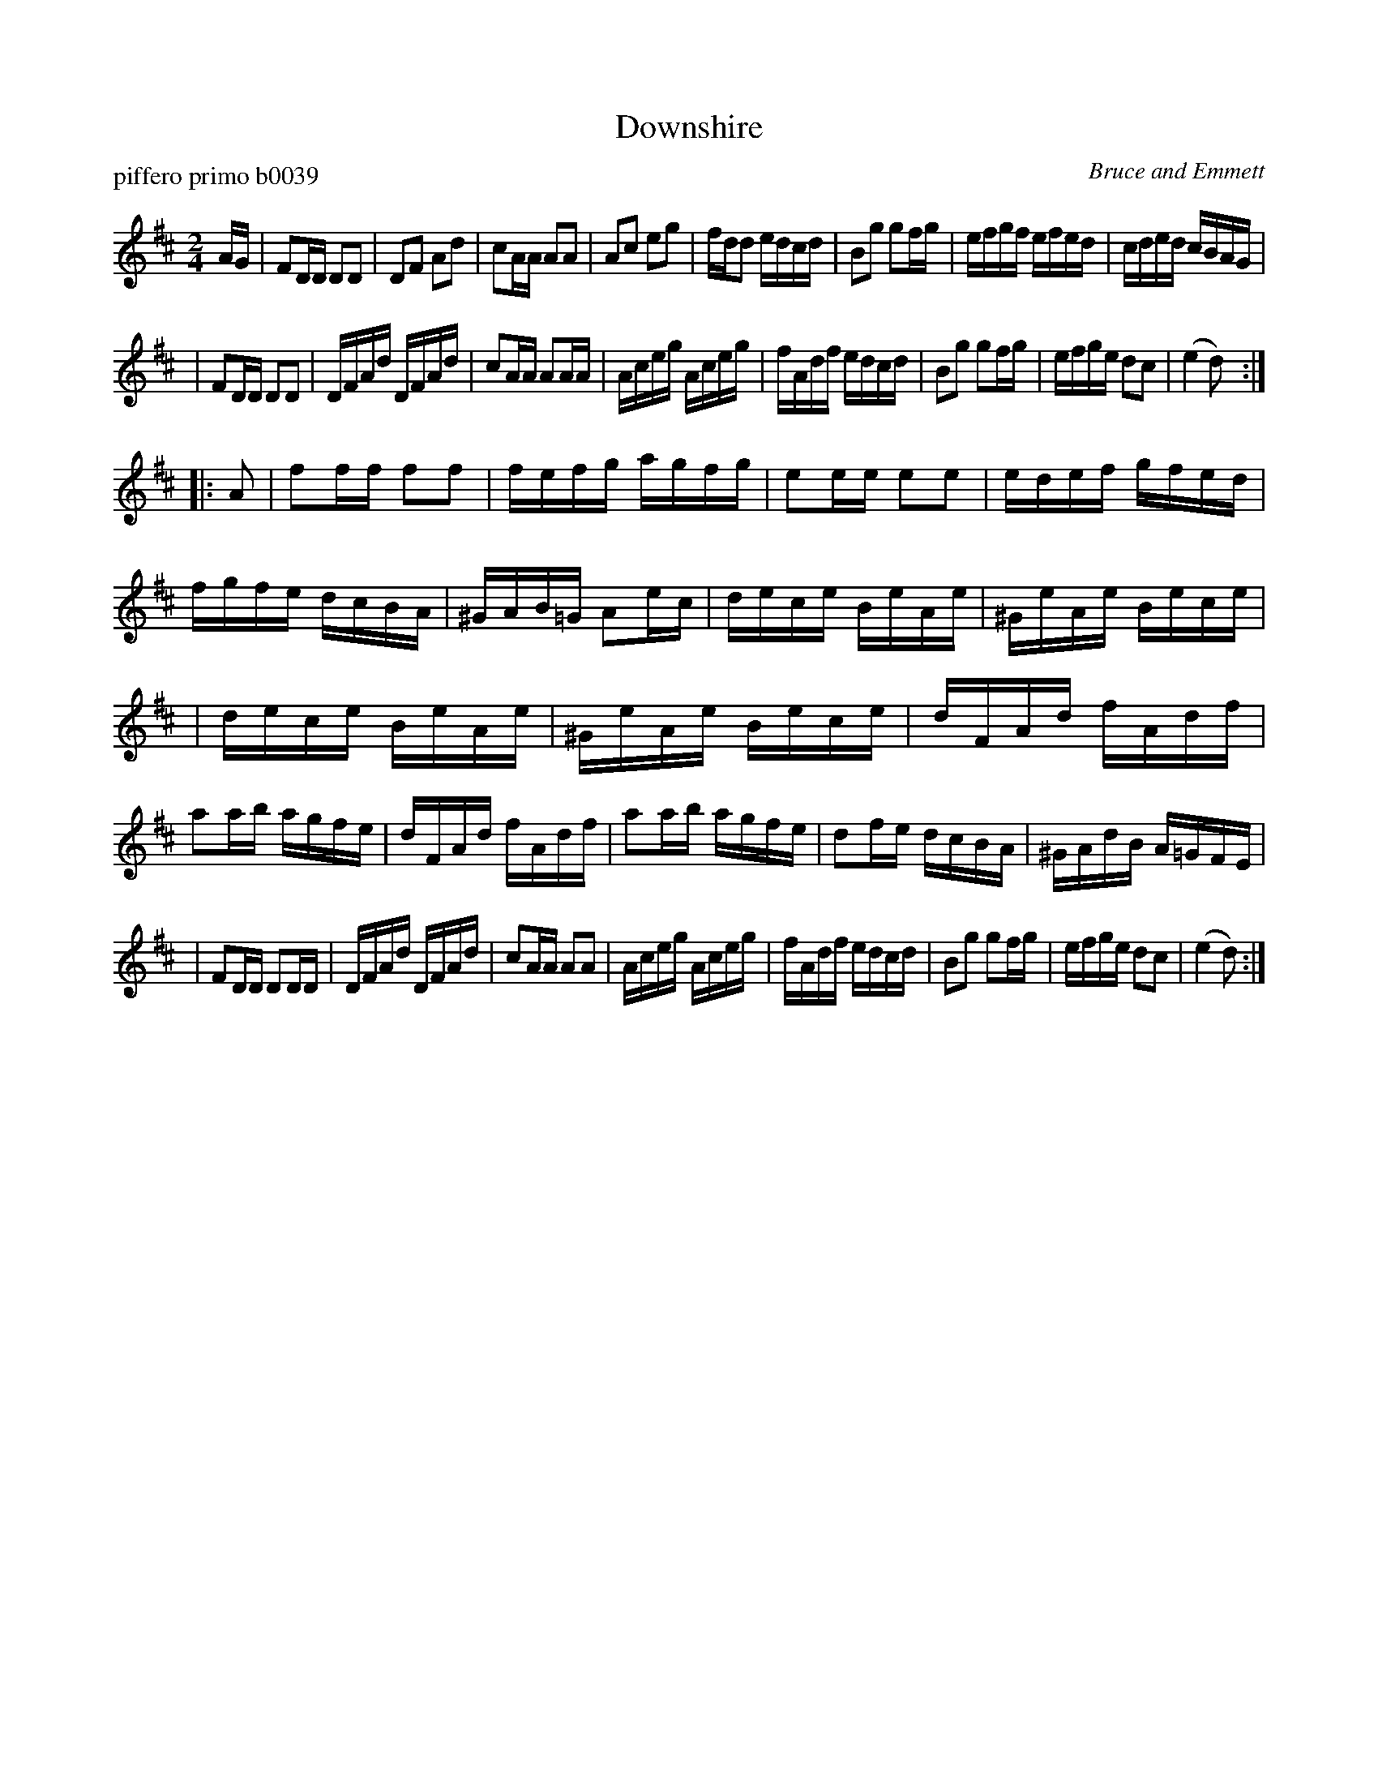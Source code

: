 X: 1
T: Downshire
P: piffero primo b0039
O: Bruce and Emmett
%R: reel
F: http://ancients.sudburymuster.org/mus/ssp/pdf/mountainF.pdf
Z: 2019 John Chambers <jc:trillian.mit.edu>
M: 2/4
L: 1/16
K: D
AG \
| F2DD D2D2 | D2F2 A2d2 | c2AA A2A2 | A2c2 e2g2 \
| fdd2 edcd | B2g2 g2fg | efgf efed | cded cBAG |
| F2DD D2D2 | DFAd DFAd | c2AA A2AA | Aceg Aceg \
| fAdf edcd | B2g2 g2fg | efge d2c2 | (e4 d2) :|
|: A2 \
| f2ff f2f2 | fefg agfg | e2ee e2e2 | edef gfed \
| fgfe dcBA | ^GAB=G A2ec | dece BeAe | ^GeAe Bece |
| dece BeAe | ^GeAe Bece | dFAd fAdf | a2ab agfe \
| dFAd fAdf | a2ab agfe | d2fe dcBA | ^GAdB A=GFE |
| F2DD D2DD | DFAd DFAd | c2AA A2A2 | Aceg Aceg \
| fAdf edcd | B2g2 g2fg | efge d2c2 | (e4 d2) :|
